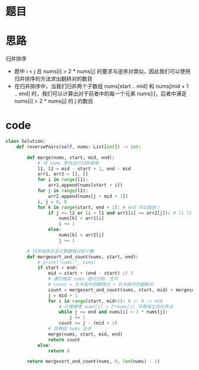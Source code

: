 * 题目

#+DOWNLOADED: file:/var/folders/wk/9k90t6fs7kx91_cn9v90hx_00000gn/T/TemporaryItems/（screencaptureui正在存储文稿，已完成29）/截屏2020-06-11 上午9.54.43.png @ 2020-06-11 09:54:45
[[file:Screen-Pictures/%E9%A2%98%E7%9B%AE/2020-06-11_09-54-45_%E6%88%AA%E5%B1%8F2020-06-11%20%E4%B8%8A%E5%8D%889.54.43.png]]

* 思路
**** 归并排序
 + 题中 i < j 且 nums[i] > 2 * nums[j] 的要求与逆序对类似，因此我们可以使用归并排序的方法求出翻转对的数目
 + 在归并排序中，当我们归并两个子数组 nums[start .. mid] 和 nums[mid + 1 .. end] 时，我们可以计算出对于前者中的每一个元素 nums[i]，后者中满足 nums[i] > 2 * nums[j] 的 j 的数目

* code
#+BEGIN_SRC python
class Solution:
    def reversePairs(self, nums: List[int]) -> int:

        def merge(nums, start, mid, end):
            # 对 nums 原地进行归并排序
            l1, l2 = mid - start + 1, end - mid
            arr1, arr2 = [], []
            for i in range(l1):
                arr1.append(nums[start + i]) 
            for j in range(l2):
                arr2.append(nums[j + mid + 1])
            i, j = 0, 0
            for k in range(start, end + 1): # end 可以取到！
                if j >= l2 or (i < l1 and arr1[i] <= arr2[j]): # l1 l2 不可取到
                    nums[k] = arr1[i]
                    i += 1
                else:
                    nums[k] = arr2[j]
                    j += 1

        # 归并排序并且计算翻转对的个数
        def mergesort_and_count(nums, start, end):
            # print("nums:", nums)
            if start < end:
                mid = start + (end - start) // 2
                # 递归地将 nums 进行分割、合并
                # count = 左半段中的翻转对 + 右半段中的翻转对
                count = mergesort_and_count(nums, start, mid) + mergesort_and_count(nums, mid+1, end)
                j = mid + 1
                for i in range(start, mid+1): # i: 0 -> mid
                    # 计算使得 nums[i] > 2*nums[j] 不再成立的分界点
                    while j <= end and nums[i] > 2 * nums[j]:
                        j += 1
                    count += j - (mid + 1)
                # 将两段 nums 合并
                merge(nums, start, mid, end)
                return count
            else:
                return 0
        
        return mergesort_and_count(nums, 0, len(nums) - 1)
#+END_SRC
